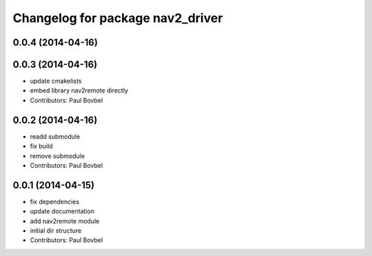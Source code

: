 ^^^^^^^^^^^^^^^^^^^^^^^^^^^^^^^^^
Changelog for package nav2_driver
^^^^^^^^^^^^^^^^^^^^^^^^^^^^^^^^^

0.0.4 (2014-04-16)
------------------

0.0.3 (2014-04-16)
------------------
* update cmakelists
* embed library nav2remote directly
* Contributors: Paul Bovbel

0.0.2 (2014-04-16)
------------------
* readd submodule
* fix build
* remove submodule
* Contributors: Paul Bovbel

0.0.1 (2014-04-15)
------------------
* fix dependencies
* update documentation
* add nav2remote module
* initial dir structure
* Contributors: Paul Bovbel
